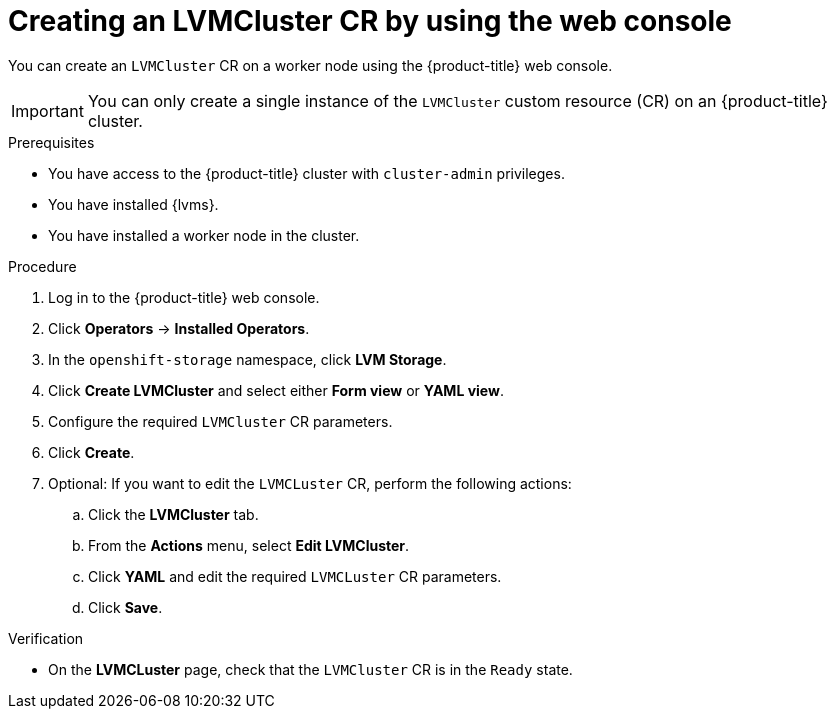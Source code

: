 // Module included in the following assemblies:
//
// storage/persistent_storage/persistent_storage_local/persistent-storage-using-lvms.adoc

:_mod-docs-content-type: PROCEDURE
[id="lvms-creating-lvms-cluster-using-web-console_{context}"]
= Creating an LVMCluster CR by using the web console

You can create an `LVMCluster` CR on a worker node using the {product-title} web console.

[IMPORTANT]
====
You can only create a single instance of the `LVMCluster` custom resource (CR) on an {product-title} cluster.
====

.Prerequisites

* You have access to the {product-title} cluster with `cluster-admin` privileges.

* You have installed {lvms}.

* You have installed a worker node in the cluster.

.Procedure

. Log in to the {product-title} web console.
. Click *Operators* -> *Installed Operators*.
. In the `openshift-storage` namespace, click *LVM Storage*.
. Click *Create LVMCluster* and select either *Form view* or *YAML view*.
. Configure the required `LVMCluster` CR parameters.
. Click *Create*.
. Optional: If you want to edit the `LVMCLuster` CR, perform the following actions:
.. Click the *LVMCluster* tab.
.. From the *Actions* menu, select *Edit LVMCluster*. 
.. Click *YAML* and edit the required `LVMCLuster` CR parameters.  
.. Click *Save*.

.Verification

* On the *LVMCLuster* page, check that the `LVMCluster` CR is in the `Ready` state. 
